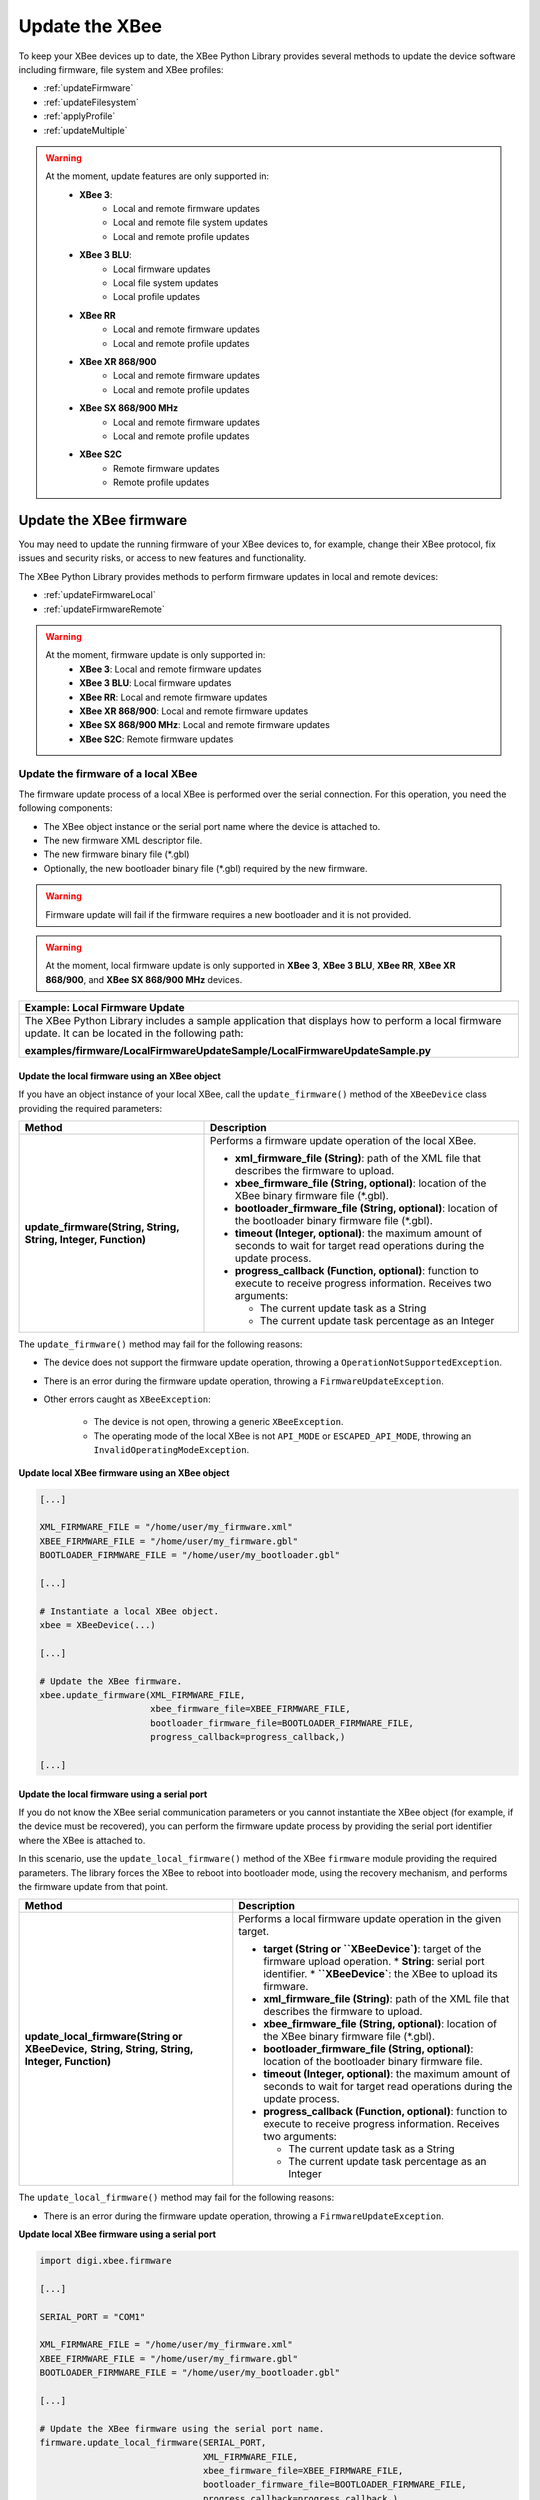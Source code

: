 Update the XBee
===============

To keep your XBee devices up to date, the XBee Python Library provides several
methods to update the device software including firmware, file system and XBee
profiles:

* :ref:`updateFirmware`
* :ref:`updateFilesystem`
* :ref:`applyProfile`
* :ref:`updateMultiple`

.. warning::
  At the moment, update features are only supported in:
    * **XBee 3**:
        * Local and remote firmware updates
        * Local and remote file system updates
        * Local and remote profile updates
    * **XBee 3 BLU**:
        * Local firmware updates
        * Local file system updates
        * Local profile updates
    * **XBee RR**
        * Local and remote firmware updates
        * Local and remote profile updates
    * **XBee XR 868/900**
        * Local and remote firmware updates
        * Local and remote profile updates
    * **XBee SX 868/900 MHz**
        * Local and remote firmware updates
        * Local and remote profile updates
    * **XBee S2C**
        * Remote firmware updates
        * Remote profile updates


.. _updateFirmware:

Update the XBee firmware
------------------------

You may need to update the running firmware of your XBee devices to, for
example, change their XBee protocol, fix issues and security risks, or access to
new features and functionality.

The XBee Python Library provides methods to perform firmware updates in local
and remote devices:

* :ref:`updateFirmwareLocal`
* :ref:`updateFirmwareRemote`

.. warning::
  At the moment, firmware update is only supported in:
    * **XBee 3**: Local and remote firmware updates
    * **XBee 3 BLU**: Local firmware updates
    * **XBee RR**: Local and remote firmware updates
    * **XBee XR 868/900**: Local and remote firmware updates
    * **XBee SX 868/900 MHz**: Local and remote firmware updates
    * **XBee S2C**: Remote firmware updates


.. _updateFirmwareLocal:

Update the firmware of a local XBee
```````````````````````````````````

The firmware update process of a local XBee is performed over the serial
connection. For this operation, you need the following components:

* The XBee object instance or the serial port name where the device is
  attached to.
* The new firmware XML descriptor file.
* The new firmware binary file (\*.gbl)
* Optionally, the new bootloader binary file (\*.gbl) required by the new
  firmware.

.. warning::
  Firmware update will fail if the firmware requires a new bootloader and it is
  not provided.

.. warning::
  At the moment, local firmware update is only supported in **XBee 3**,
  **XBee 3 BLU**, **XBee RR**, **XBee XR 868/900**, and **XBee SX 868/900 MHz**
  devices.


+------------------------------------------------------------------------------------------------------------------------------------------------------+
| Example: Local Firmware Update                                                                                                                       |
+======================================================================================================================================================+
| The XBee Python Library includes a sample application that displays how to perform a local firmware update. It can be located in the following path: |
|                                                                                                                                                      |
| **examples/firmware/LocalFirmwareUpdateSample/LocalFirmwareUpdateSample.py**                                                                         |
+------------------------------------------------------------------------------------------------------------------------------------------------------+


Update the local firmware using an XBee object
''''''''''''''''''''''''''''''''''''''''''''''

If you have an object instance of your local XBee, call the
``update_firmware()`` method of the ``XBeeDevice`` class providing the required
parameters:

+----------------------------------------+--------------------------------------------------------------------------------------------------------------------------------+
| Method                                 | Description                                                                                                                    |
+========================================+================================================================================================================================+
| **update_firmware(String, String,**    | Performs a firmware update operation of the local XBee.                                                                        |
| **String, Integer, Function)**         |                                                                                                                                |
|                                        | * **xml_firmware_file (String)**: path of the XML file that describes the firmware to upload.                                  |
|                                        | * **xbee_firmware_file (String, optional)**: location of the XBee binary firmware file (\*.gbl).                               |
|                                        | * **bootloader_firmware_file (String, optional)**: location of the bootloader binary firmware file (\*.gbl).                   |
|                                        | * **timeout (Integer, optional)**: the maximum amount of seconds to wait for target read operations during the update process. |
|                                        | * **progress_callback (Function, optional)**: function to execute to receive progress information. Receives two arguments:     |
|                                        |                                                                                                                                |
|                                        |   * The current update task as a String                                                                                        |
|                                        |   * The current update task percentage as an Integer                                                                           |
+----------------------------------------+--------------------------------------------------------------------------------------------------------------------------------+

The ``update_firmware()`` method may fail for the following reasons:

* The device does not support the firmware update operation, throwing a
  ``OperationNotSupportedException``.
* There is an error during the firmware update operation, throwing a
  ``FirmwareUpdateException``.
* Other errors caught as ``XBeeException``:

    * The device is not open, throwing a generic ``XBeeException``.
    * The operating mode of the local XBee is not ``API_MODE`` or
      ``ESCAPED_API_MODE``, throwing an ``InvalidOperatingModeException``.

**Update local XBee firmware using an XBee object**

.. code:: python

  [...]

  XML_FIRMWARE_FILE = "/home/user/my_firmware.xml"
  XBEE_FIRMWARE_FILE = "/home/user/my_firmware.gbl"
  BOOTLOADER_FIRMWARE_FILE = "/home/user/my_bootloader.gbl"

  [...]

  # Instantiate a local XBee object.
  xbee = XBeeDevice(...)

  [...]

  # Update the XBee firmware.
  xbee.update_firmware(XML_FIRMWARE_FILE,
                       xbee_firmware_file=XBEE_FIRMWARE_FILE,
                       bootloader_firmware_file=BOOTLOADER_FIRMWARE_FILE,
                       progress_callback=progress_callback,)

  [...]


Update the local firmware using a serial port
'''''''''''''''''''''''''''''''''''''''''''''

If you do not know the XBee serial communication parameters or you cannot
instantiate the XBee object (for example, if the device must be recovered), you
can perform the firmware update process by providing the serial port identifier
where the XBee is attached to.

In this scenario, use the ``update_local_firmware()`` method of the XBee
``firmware`` module providing the required parameters. The library forces the
XBee to reboot into bootloader mode, using the recovery mechanism, and performs
the firmware update from that point.

+---------------------------------------------------+--------------------------------------------------------------------------------------------------------------------------------+
| Method                                            | Description                                                                                                                    |
+===================================================+================================================================================================================================+
| **update_local_firmware(String or XBeeDevice,**   | Performs a local firmware update operation in the given target.                                                                |
| **String, String, String, Integer, Function)**    |                                                                                                                                |
|                                                   | * **target (String or ``XBeeDevice`)**: target of the firmware upload operation.                                               |
|                                                   |   * **String**: serial port identifier.                                                                                        |
|                                                   |   * **``XBeeDevice`**: the XBee to upload its firmware.                                                                        |
|                                                   | * **xml_firmware_file (String)**: path of the XML file that describes the firmware to upload.                                  |
|                                                   | * **xbee_firmware_file (String, optional)**: location of the XBee binary firmware file (\*.gbl).                               |
|                                                   | * **bootloader_firmware_file (String, optional)**: location of the bootloader binary firmware file.                            |
|                                                   | * **timeout (Integer, optional)**: the maximum amount of seconds to wait for target read operations during the update process. |
|                                                   | * **progress_callback (Function, optional)**: function to execute to receive progress information. Receives two arguments:     |
|                                                   |                                                                                                                                |
|                                                   |   * The current update task as a String                                                                                        |
|                                                   |   * The current update task percentage as an Integer                                                                           |
+---------------------------------------------------+--------------------------------------------------------------------------------------------------------------------------------+

The ``update_local_firmware()`` method may fail for the following reasons:

* There is an error during the firmware update operation, throwing a
  ``FirmwareUpdateException``.

**Update local XBee firmware using a serial port**

.. code:: python

  import digi.xbee.firmware

  [...]

  SERIAL_PORT = "COM1"

  XML_FIRMWARE_FILE = "/home/user/my_firmware.xml"
  XBEE_FIRMWARE_FILE = "/home/user/my_firmware.gbl"
  BOOTLOADER_FIRMWARE_FILE = "/home/user/my_bootloader.gbl"

  [...]

  # Update the XBee firmware using the serial port name.
  firmware.update_local_firmware(SERIAL_PORT,
                                 XML_FIRMWARE_FILE,
                                 xbee_firmware_file=XBEE_FIRMWARE_FILE,
                                 bootloader_firmware_file=BOOTLOADER_FIRMWARE_FILE,
                                 progress_callback=progress_callback,)

  [...]


.. _updateFirmwareRemote:

Update the firmware of a remote XBee
````````````````````````````````````

The firmware update process for remote XBee devices is performed over the air
using special XBee frames. For this operation, you need the following
components:

* The remote XBee object instance.
* The new firmware XML descriptor file.
* The new firmware binary file (\*.ota)
* Optionally, the new firmware binary file with the bootloader embedded (\*.otb)

.. warning::
  Firmware update fails if the firmware requires a new bootloader and the
  \*.otb file is not provided.

.. warning::
  At the moment, remote firmware update is only supported in **XBee 3**,
  **XBee RR**, **XBee XR 868/900**, **XBee SX 868/900 MHz**,
  and **XBee S2C** devices.

To perform the remote firmware update, call the ``update_firmware()`` method of
the ``RemoteXBeeDevice`` class providing the required parameters:

+---------------------------------------+---------------------------------------------------------------------------------------------------------------------------------+
| Method                                | Description                                                                                                                     |
+=======================================+=================================================================================================================================+
| **update_firmware(String, String,**   | Performs a remote firmware update operation of the device.                                                                      |
| **String, Integer, Function)**        |                                                                                                                                 |
|                                       | * **xml_firmware_file (String)**: path of the XML file that describes the firmware to upload.                                   |
|                                       | * **xbee_firmware_file (String, optional)**: location of the XBee binary firmware file (\*.ota).                                |
|                                       | * **bootloader_firmware_file (String, optional)**: location of the XBee binary firmware file with bootloader embedded (\*.otb). |
|                                       | * **timeout (Integer, optional)**: the maximum amount of seconds to wait for target read operations during the update process.  |
|                                       | * **progress_callback (Function, optional)**: function to execute to receive progress information. Receives two arguments:      |
|                                       |                                                                                                                                 |
|                                       |   * The current update task as a String                                                                                         |
|                                       |   * The current update task percentage as an Integer                                                                            |
+---------------------------------------+---------------------------------------------------------------------------------------------------------------------------------+

The ``update_firmware()`` method may fail for the following reasons:

* The remote device does not support the firmware update operation, throwing a
  ``OperationNotSupportedException``.
* There is an error during the firmware update operation, throwing a
  ``FirmwareUpdateException``.
* Other errors caught as ``XBeeException``:

    * The local device is not open, throwing a generic ``XBeeException``.
    * The operating mode of the local device is not ``API_MODE`` or
      ``ESCAPED_API_MODE``, throwing an ``InvalidOperatingModeException``.

**Update a remote XBee firmware**

.. code:: python

  [...]

  XML_FIRMWARE_FILE = "/home/user/my_firmware.xml"
  OTA_FIRMWARE_FILE = "/home/user/my_firmware.ota"
  OTB_FIRMWARE_FILE = "/home/user/my_firmware.otb"

  REMOTE_NODE_NAME = "REMOTE"

  [...]

  # Instantiate a local XBee object.
  xbee = XBeeDevice(...)

  # Get the network.
  xnet = xbee.get_network()

  # Get the remote node.
  remote = xnet.discover_device(REMOTE_NODE_NAME)

  # Update the remote XBee firmware.
  remote.update_firmware(SERIAL_PORT,
                         XML_FIRMWARE_FILE,
                         xbee_firmware_file=OTA_FIRMWARE_FILE,
                         bootloader_firmware_file=OTB_FIRMWARE_FILE,
                         progress_callback=progress_callback,)

  [...]

+-------------------------------------------------------------------------------------------------------------------------------------------------------+
| Example: Remote Firmware Update                                                                                                                       |
+=======================================================================================================================================================+
| The XBee Python Library includes a sample application that displays how to perform a remote firmware update. It can be located in the following path: |
|                                                                                                                                                       |
| **examples/firmware/RemoteFirmwareUpdateSample/RemoteFirmwareUpdateSample.py**                                                                        |
+-------------------------------------------------------------------------------------------------------------------------------------------------------+


.. _updateFilesystem:

Update the XBee file system
---------------------------

XBee 3 and XBee RR devices feature file system capabilities, meaning that they
are able to persistently store files and folders in flash. The XBee Python
Library provides classes and methods to manage these files.

* :ref:`filesystemManager`
* :ref:`filesystemOperations`

.. warning::
  At the moment file system capabilities are only supported in **XBee 3** and
  **XBee RR** devices.


.. _filesystemManager:

Create file system manager
``````````````````````````

A ``LocalXBeeFileSystemManager`` object is required to work with local devices
file system. You can instantiate this class by providing the local XBee object.
Once you have the object instance, you must call the ``connect()`` method to
open the file system connection and leave it ready to work.

.. warning::
  File system operations take ownership of the serial port, meaning that you
  will stop receiving messages from the device until file system connection is
  closed. For this reason, it is recommended to call the ``disconnect()``
  method of the file system manager as soon as you finish working with it.

+------------------+-------------------------------------------------------------------------+
| Method           | Description                                                             |
+==================+=========================================================================+
| **connect()**    | Connects the file system manager.                                       |
+------------------+-------------------------------------------------------------------------+
| **disconnect()** | Disconnects the file system manager and restores the device connection. |
+------------------+-------------------------------------------------------------------------+

The ``connect()`` method may fail for the following reasons:

* The device does not support the file system capabilities, throwing a
  ``FileSystemNotSupportedException``.
* There is an error during the connect operation, throwing a
  ``FileSystemException``.

**Create a local file system manager**

.. code:: python

  from digi.xbee.filesystem import LocalXBeeFileSystemManager

  [...]

  # Instantiate a local XBee object.
  xbee = XBeeDevice(...)

  [...]

  # Create the file system manager and connect it.
  filesystem_manager = LocalXBeeFileSystemManager(xbee)
  filesystem_manager.connect()

  [...]

  filesystem_manager.disconnect()

  [...]


.. _filesystemOperations:

File system operations
``````````````````````

The file system manager provides several methods to navigate through the device
file system and operate with the different files and folders:

+--------------------------------------+-----------------------------------------------------------------------------------------------------------------------------------------------+
| Method                               | Description                                                                                                                                   |
+======================================+===============================================================================================================================================+
| **get_current_directory()**          | Returns the current device directory.                                                                                                         |
+--------------------------------------+-----------------------------------------------------------------------------------------------------------------------------------------------+
| **change_directory(String)**         | Changes the current device working directory to the given one.                                                                                |
|                                      |                                                                                                                                               |
|                                      | * **directory (String)**: the new directory to change to.                                                                                     |
+--------------------------------------+-----------------------------------------------------------------------------------------------------------------------------------------------+
| **make_directory(String)**           | Creates the provided directory.                                                                                                               |
|                                      |                                                                                                                                               |
|                                      | * **directory (String)**: the new directory to create.                                                                                        |
+--------------------------------------+-----------------------------------------------------------------------------------------------------------------------------------------------+
| **list_directory(String)**           | Lists the contents of the given directory.                                                                                                    |
|                                      |                                                                                                                                               |
|                                      | * **directory (String, optional)**: the directory to list its contents. Optional. If not provided, the current directory contents are listed. |
+--------------------------------------+-----------------------------------------------------------------------------------------------------------------------------------------------+
| **remove_element(String)**           | Removes the given file system element path.                                                                                                   |
|                                      |                                                                                                                                               |
|                                      | * **element_path (String)**: path of the file system element to remove.                                                                       |
+--------------------------------------+-----------------------------------------------------------------------------------------------------------------------------------------------+
| **move_element(String, String)**     | Moves the given source element to the given destination path.                                                                                 |
|                                      |                                                                                                                                               |
|                                      | * **source_path (String)**: source path of the element to move.                                                                               |
|                                      | * **dest_path (String)**: destination path of the element to move.                                                                            |
+--------------------------------------+-----------------------------------------------------------------------------------------------------------------------------------------------+
| **put_file(String, String,**         | Transfers the given file in the specified destination path of the XBee.                                                                       |
| **Boolean, Function)**               |                                                                                                                                               |
|                                      | * **source_path (String)**: the path of the file to transfer.                                                                                 |
|                                      | * **dest_path (String)**: the destination path to put the file in.                                                                            |
|                                      | * **secure (Boolean, optional)**: ``True`` if the file should be stored securely, ``False`` otherwise. Defaults to ``False``.                 |
|                                      | * **progress_callback (Function, optional)**: function to execute to receive progress information. Takes the following arguments:             |
|                                      |                                                                                                                                               |
|                                      |   * The progress percentage as integer.                                                                                                       |
+--------------------------------------+-----------------------------------------------------------------------------------------------------------------------------------------------+
| **put_dir(String, String, Function)**| Uploads the given source directory contents into the given destination directory in the device.                                               |
|                                      |                                                                                                                                               |
|                                      | * **source_dir (String)**: the local directory to upload its contents.                                                                        |
|                                      | * **dest_dir (String, optional)**: the remote directory to upload the contents to. Defaults to current directory.                             |
|                                      | * **progress_callback (Function, optional)**: function to execute to receive progress information. Takes the following arguments:             |
|                                      |                                                                                                                                               |
|                                      |   * The file being uploaded as string.                                                                                                        |
|                                      |   * The progress percentage as integer.                                                                                                       |
+--------------------------------------+-----------------------------------------------------------------------------------------------------------------------------------------------+
| **get_file(String, String,**         | Downloads the given XBee file in the specified destination path.                                                                              |
| **Function)**                        |                                                                                                                                               |
|                                      | * **source_path (String)**: the path of the XBee file to download.                                                                            |
|                                      | * **dest_path (String)**: the destination path to store the file in.                                                                          |
|                                      | * **progress_callback (Function, optional)**: function to execute to receive progress information. Takes the following arguments:             |
|                                      |                                                                                                                                               |
|                                      |   * The progress percentage as integer.                                                                                                       |
+--------------------------------------+-----------------------------------------------------------------------------------------------------------------------------------------------+
| **format_filesystem()**              | Formats the device file system.                                                                                                               |
+--------------------------------------+-----------------------------------------------------------------------------------------------------------------------------------------------+
| **get_usage_information()**          | Returns the file system usage information.                                                                                                    |
+--------------------------------------+-----------------------------------------------------------------------------------------------------------------------------------------------+
| **get_file_hash(String)**            | Returns the SHA256 hash of the given file path.                                                                                               |
|                                      |                                                                                                                                               |
|                                      | * **file_path (String)**: path of the file to get its hash.                                                                                   |
+--------------------------------------+-----------------------------------------------------------------------------------------------------------------------------------------------+

The methods above may fail for the following reasons:

* There is an error executing the requested operation, throwing a
  ``FileSystemException``.

+----------------------------------------------------------------------------------------------------------------------------------------------------+
| Example: Format file system                                                                                                                        |
+====================================================================================================================================================+
| The XBee Python Library includes a sample application that displays how to format the device file system. It can be located in the following path: |
|                                                                                                                                                    |
| **examples/filesystem/FormatFilesystemSample/FormatFilesystemSample.py**                                                                           |
+----------------------------------------------------------------------------------------------------------------------------------------------------+

+--------------------------------------------------------------------------------------------------------------------------------------------------------------+
| Example: List directory                                                                                                                                      |
+==============================================================================================================================================================+
| The XBee Python Library includes a sample application that displays how to list the contents of a device directory. It can be located in the following path: |
|                                                                                                                                                              |
| **examples/filesystem/ListDirectorySample/ListDirectorySample.py**                                                                                           |
+--------------------------------------------------------------------------------------------------------------------------------------------------------------+

+-------------------------------------------------------------------------------------------------------------------------------------------------------------+
| Example: Upload/download file                                                                                                                               |
+=============================================================================================================================================================+
| The XBee Python Library includes a sample application that displays how to upload/download a file from the device. It can be located in the following path: |
|                                                                                                                                                             |
| **examples/filesystem/UploadDownloadFileSample/UploadDownloadFileSample.py**                                                                                |
+-------------------------------------------------------------------------------------------------------------------------------------------------------------+


.. _applyProfile:

Apply an XBee profile
---------------------

An XBee profile is a snapshot of a specific XBee configuration, including
firmware, settings, and file system contents. The XBee Python API includes a
set of classes and methods to work with XBee profiles and apply them to local
and remote devices.

* :ref:`readXBeeProfile`
* :ref:`applyProfileLocal`
* :ref:`applyProfileRemote`

To configure individual settings see :ref:`configureXBee`.

.. note::
   Use `XCTU <http://www.digi.com/xctu>`_ to create configuration profiles.

.. warning::
  At the moment, firmware update is only supported in:
    * **XBee 3**: Local and remote profile updates
    * **XBee 3 BLU**: Local profile updates
    * **XBee RR**: Local and remote profile updates
    * **XBee XR 868/900**: Local and remote profile updates
    * **XBee SX 868/900 MHz**: Local and remote profile updates
    * **XBee S2C**: Remote profile updates


.. _readXBeeProfile:

Read an XBee profile
````````````````````

The library provides a class called ``XBeeProfile`` that is used to read and
extract information of an existing XBee profile file.

To create an ``XBeeProfile`` object, provide the location of the profile file
in the class constructor.

**Instantiate a profile**

.. code:: python

  from digi.xbee.profile import XBeeProfile

  [...]

  PROFILE_PATH = "/home/user/my_profile.xpro"

  [...]

  # Create the XBee profile object.
  xbee_profile = XBeeProfile(PROFILE_PATH)

  [...]

The creation of the XBee profile object may fail for the following reasons:

* The provided profile file is not valid, throwing a ``ValueError``.
* There is any error reading the profile file, throwing a
  ``ProfileReadException``.

Once the XBee profile object is created, you can extract some profile
information by accessing each of the exposed properties:

+-------------------------------+--------------------------------------------------------------------------------------------------------+
| Property                      | Description                                                                                            |
+===============================+========================================================================================================+
| **profile_file**              | Returns the profile file.                                                                              |
+-------------------------------+--------------------------------------------------------------------------------------------------------+
| **version**                   | Returns the profile version.                                                                           |
+-------------------------------+--------------------------------------------------------------------------------------------------------+
| **flash_firmware_option**     | Returns the profile flash firmware option.                                                             |
+-------------------------------+--------------------------------------------------------------------------------------------------------+
| **description**               | Returns the profile description.                                                                       |
+-------------------------------+--------------------------------------------------------------------------------------------------------+
| **reset_settings**            | Returns whether the settings of the XBee are reset before applying the profile ones.                   |
+-------------------------------+--------------------------------------------------------------------------------------------------------+
| **has_firmware_files**        | Returns whether the profile has firmware binaries (local or remote)                                    |
+-------------------------------+--------------------------------------------------------------------------------------------------------+
| **has_local_firmware_files**  | Returns whether the profile has local firmware binaries.                                               |
+-------------------------------+--------------------------------------------------------------------------------------------------------+
| **has_remote_firmware_files** | Returns whether the profile has remote firmware binaries.                                              |
+-------------------------------+--------------------------------------------------------------------------------------------------------+
| **has_filesystem**            | Returns whether the profile has filesystem information (local or remote)                               |
+-------------------------------+--------------------------------------------------------------------------------------------------------+
| **has_local_filesystem**      | Returns whether the profile has local filesystem information.                                          |
+-------------------------------+--------------------------------------------------------------------------------------------------------+
| **has_remote_filesystem**     | Returns whether the profile has remote filesystem information.                                         |
+-------------------------------+--------------------------------------------------------------------------------------------------------+
| **profile_settings**          |  Returns all the firmware settings that the profile configures.                                        |
+-------------------------------+--------------------------------------------------------------------------------------------------------+
| **firmware_version**          | Returns the compatible firmware version of the profile.                                                |
+-------------------------------+--------------------------------------------------------------------------------------------------------+
| **hardware_version**          | Returns the compatible hardware version of the profile.                                                |
+-------------------------------+--------------------------------------------------------------------------------------------------------+
| **compatibility_number**      | Returns the compatibility number of the profile.                                                       |
+-------------------------------+--------------------------------------------------------------------------------------------------------+
| **region_lock**               | Returns the region lock of the profile.                                                                |
+-------------------------------+--------------------------------------------------------------------------------------------------------+

To access to the files inside, use ``open()`` method. Once done with it, use
``close()`` method.

**Open/close a profile**

.. code:: python

  xbee_profile = XBeeProfile(PROFILE_PATH)

  xbee_profile.open()

  [...]

  xbee_profile.close()

  [...]

An opened profile also offers the following properties:

+-------------------------------+--------------------------------------------------------------------------------------------------------+
| Property                      | Description                                                                                            |
+-------------------------------+--------------------------------------------------------------------------------------------------------+
| **profile_description_file**  | Returns the path of the profile description file.                                                      |
+-------------------------------+--------------------------------------------------------------------------------------------------------+
| **firmware_description_file** | Returns the path of the profile firmware description file.                                             |
+-------------------------------+--------------------------------------------------------------------------------------------------------+
| **file_system_path**          | Returns the profile file system path.                                                                  |
+-------------------------------+--------------------------------------------------------------------------------------------------------+
| **remote_file_system_image**  | Returns the path of the remote OTA file system image.                                                  |
+-------------------------------+--------------------------------------------------------------------------------------------------------+
| **bootloader_file**           | Returns the profile bootloader file path.                                                              |
+-------------------------------+--------------------------------------------------------------------------------------------------------+

**Read a profile**

.. code:: python

  from digi.xbee.profile import XBeeProfile

  [...]

  PROFILE_PATH = "/home/user/my_profile.xpro"

  [...]

  # Create the XBee profile object.
  xbee_profile = XBeeProfile(PROFILE_PATH)

  # Print profile compatible hardware and software versions
  print("  - Firmware version: %s" % xbee_profile.firmware_version)
  print("  - Hardware version: %s" % xbee_profile.hardware_version)

  [...]

+-------------------------------------------------------------------------------------------------------------------------------------------+
| Example: Read an XBee profile                                                                                                             |
+===========================================================================================================================================+
| The XBee Python Library includes a sample application that displays how to read an XBee profile. It can be located in the following path: |
|                                                                                                                                           |
| **examples/profile/ReadXBeeProfileSample/ReadXBeeProfileSample.py**                                                                       |
+-------------------------------------------------------------------------------------------------------------------------------------------+


.. _applyProfileLocal:

Apply a profile to a local XBee
```````````````````````````````

Applying a profile to a local XBee requires the following components:

* The local XBee object instance.
* The profile file to apply (\*.xpro).

.. note::
   Use `XCTU <http://www.digi.com/xctu>`_ to create configuration profiles.

.. warning::
  At the moment, local profile update is only supported in **XBee 3**,
  **XBee 3 BLU**, **XBee RR**, **XBee XR 868/900**, and **XBee SX 868/900 MHz**
  devices.

To apply the XBee profile to a local XBee, call the ``apply_profile()`` method
of the ``XBeeDevice`` class providing the required parameters:

+----------------------------------------------+----------------------------------------------------------------------------------------------------------------------------+
| Method                                       | Description                                                                                                                |
+==============================================+============================================================================================================================+
| **apply_profile(String, timeout, Function)** | Applies the given XBee profile to the XBee.                                                                                |
|                                              |                                                                                                                            |
|                                              | * **profile_path (String)**: path of the XBee profile file to apply.                                                       |
|                                              | * **timeout (Integer, optional)**: maximum time to wait for read operations during the apply profile.                      |
|                                              | * **progress_callback (Function, optional)**: function to execute to receive progress information. Receives two arguments: |
|                                              |                                                                                                                            |
|                                              |   * The current apply profile task as a String                                                                             |
|                                              |   * The current apply profile task percentage as an Integer                                                                |
+----------------------------------------------+----------------------------------------------------------------------------------------------------------------------------+

The ``apply_profile()`` method may fail for the following reasons:

* The local device does not support the apply profile operation, throwing a
  ``OperationNotSupportedException``.
* There is an error while applying the XBee profile, throwing a
  ``UpdateProfileException``.
* Other errors caught as ``XBeeException``:

    * The local device is not open, throwing a generic ``XBeeException``.
    * The operating mode of the local device is not ``API_MODE`` or
      ``ESCAPED_API_MODE``, throwing an ``InvalidOperatingModeException``.

**Apply a profile to a local device**

.. code:: python

  [...]

  PROFILE_PATH = "/home/user/my_profile.xpro"

  [...]

  # Instantiate a local XBee object.
  xbee = XBeeDevice(...)

  [...]

  # Apply the XBee device profile.
  xbee.apply_profile(PROFILE_PATH, progress_callback=progress_callback)

  [...]

+--------------------------------------------------------------------------------------------------------------------------------------------------------------+
| Example: Apply local XBee profile                                                                                                                            |
+==============================================================================================================================================================+
| The XBee Python Library includes a sample application that displays how to apply an XBee profile to a local device. It can be located in the following path: |
|                                                                                                                                                              |
| **examples/profile/ApplyXBeeProfileSample/ApplyXBeeProfileSample.py**                                                                                        |
+--------------------------------------------------------------------------------------------------------------------------------------------------------------+


.. _applyProfileRemote:

Apply a profile to a remote XBee
````````````````````````````````

Applying a profile to a remote XBee requires the following components:

* The remote XBee object instance.
* The profile file to apply (\*.xpro).

.. note::
   Use `XCTU <http://www.digi.com/xctu>`_ to create configuration profiles.

.. warning::
  At the moment, remote profile update is only supported in **XBee 3**,
  **XBee RR**, **XBee XR 868/900**, **XBee SX 868/900 MHz** and
  **XBee S2C** devices.

To apply the XBee profile to a remote XBee, call the ``apply_profile()`` method
of the ``RemoteXBeeDevice`` class providing the required parameters:

+----------------------------------------------+----------------------------------------------------------------------------------------------------------------------------+
| Method                                       | Description                                                                                                                |
+==============================================+============================================================================================================================+
| **apply_profile(String, timeout, Function)** | Applies the given XBee profile to the remote XBee.                                                                         |
|                                              |                                                                                                                            |
|                                              | * **profile_path (String)**: path of the XBee profile file to apply.                                                       |
|                                              | * **timeout (Integer, optional)**: maximum time to wait for read operations during the apply profile.                      |
|                                              | * **progress_callback (Function, optional)**: function to execute to receive progress information. Receives two arguments: |
|                                              |                                                                                                                            |
|                                              |   * The current apply profile task as a String                                                                             |
|                                              |   * The current apply profile task percentage as an Integer                                                                |
+----------------------------------------------+----------------------------------------------------------------------------------------------------------------------------+

The ``apply_profile()`` method may fail for the following reasons:

* The remote device does not support the apply profile operation, throwing a
  ``OperationNotSupportedException``.
* There is an error while applying the XBee profile, throwing a
  ``UpdateProfileException``.
* Other errors caught as ``XBeeException``:

    * The local device is not open, throwing a generic ``XBeeException``.
    * The operating mode of the local device is not ``API_MODE`` or
      ``ESCAPED_API_MODE``, throwing an ``InvalidOperatingModeException``.

**Apply a profile to a remote device**

.. code:: python

  [...]

  PROFILE_PATH = "/home/user/my_profile.xpro"
  REMOTE_NODE_NAME = "REMOTE"

  [...]

  # Instantiate a local XBee object.
  xbee = XBeeDevice(...)

  # Get the network.
  xnet = xbee.get_network()

  # Get the remote node.
  remote = xnet.discover_device(REMOTE_NODE_NAME)

  [...]

  # Apply the XBee profile.
  remote.apply_profile(PROFILE_PATH, progress_callback=progress_callback)

  [...]

+---------------------------------------------------------------------------------------------------------------------------------------------------------------+
| Example: Apply remote XBee profile                                                                                                                            |
+===============================================================================================================================================================+
| The XBee Python Library includes a sample application that displays how to apply an XBee profile to a remote device. It can be located in the following path: |
|                                                                                                                                                               |
| **examples/profile/ApplyXBeeProfileRemoteSample/ApplyXBeeProfileRemoteSample.py**                                                                             |
+---------------------------------------------------------------------------------------------------------------------------------------------------------------+

.. _updateMultiple:

Update multiple nodes
---------------------

The XBee Python Library provides a mechanism to update several nodes at once.
For this, define the update tasks to perform. An update task includes:

* The node to be updated, local or remote.
* The required file(s) for the update.
* Other parameters such as the timeout or a callback to notify the progress.

There are two types of update task:

* A ``FwUpdateTask`` defines a firmware update task for a local or remote node.

.. code:: python

  from digi.xbee.firmware import FwUpdateTask

  [...]

  XML_FIRMWARE_FILE = "/home/user/my_firmware.xml"
  XBEE_FIRMWARE_FILE = "/home/user/my_firmware.gbl"
  BOOTLOADER_FIRMWARE_FILE = "/home/user/my_bootloader.gbl"

  [...]

  # Instantiate an XBee object.
  xbee = XBeeDevice(...)

  [...]

  # Define an update progress callback for the firmware update task
  def my_fw_update_cb(task_msg, percentage):
      print("%s: %%d" %(task_msg, percentage))

  # Define a firmware update task for the local node
  fw_update_task = FwUpdateTask(xbee, XML_FIRMWARE_FILE,
                                fw_path=XBEE_FIRMWARE_FILE,
                                bl_fw_path=BOOTLOADER_FIRMWARE_FILE,
                                progress_cb=my_fw_update_cb)

  [...]

* A ``ProfileUpdateTask`` defines a profile update task for a local or remote
  node.

.. code:: python

  from digi.xbee.firmware import ProfileUpdateTask

  [...]

  PROFILE_PATH = "/home/user/my_profile.xpro"

  [...]

  # Get the remote node.
  remote = ...

  [...]

  # Define an update progress callback for the profile update task
  def my_profile_update_cb(task_msg, percentage):
      print("%s: %%d" %(task_msg, percentage))

  # Define a firmware update task
  profile_update_task = ProfileUpdateTask(remote, PROFILE_PATH,
                                          progress_cb=my_profile_update_cb)

  [...]

You can define as many update tasks as you need. Then use the ``update_nodes()``
method of the ``XBeeNetwork`` to perform all of them.

+-------------------------+---------------------------------------------------------------------------------------+
| Method                  | Description                                                                           |
+=========================+=======================================================================================+
| **update_nodes(List)**  | Performs the provided update tasks. It blocks until all tasks finish.                 |
|                         |                                                                                       |
|                         | * **task_list (List)**: List of ``FwUpdateTask`` or ``ProfileUpdateTask`` to perform. |
|                         |   The method returns a dictionary with the 64-bit address of the XBee as key and, as  |
|                         |   value, a ``Tuple`` with the XBee (``XBeeDevice`` or ``RemoteXBeeDevice``) and an    |
|                         |   ``XBeeException`` if the process failed for that node (``None`` if it successes)    |
+-------------------------+---------------------------------------------------------------------------------------+

**Update several nodes**

.. code:: python

  from digi.xbee.firmware import ProfileUpdateTask

  [...]

  ROUTER_PROFILE_PATH = "/home/user/my_routers_profile.xpro"

  [...]

  # Instantiate a local XBee object.
  xbee = XBeeDevice(...)

  # Get the network.
  xnet = xbee.get_network()

  [...]

  profile_tasks = []
  for node in xnet.get_devices():
      if node.get_role() != Role.ROUTER:
          continue
      profile_tasks.append(ProfileUpdateTask(remote, ROUTER_PROFILE_PATH))

  update_result = xnet.update_nodes(profile_tasks)

  for task in tasks:
      res = update_result.get(str(task.xbee.get_64bit_addr()), None)
      res_msg = "OK"
      if res and res[1]:
          res_msg = "ERROR: %s" % str(res[1])
      print("%s: %s ---> %s" % (task.xbee, task.profile_path, res_msg))

  [...]

To receive the status of the update process per node, provide a callback using
the ``add_update_progress_callback()`` method. This callback receives three
arguments:

* The XBee being updated, local or remote.
* An ``UpdateProgressStatus`` with the current status.

**Register an update progress callback**

.. code:: python

  [...]

  xnet = xbee.get_network()

  [...]

  profile_tasks = ...

  # Define the update progress callback.
  def cb_update_progress(node, progress_status):
      print("%s %s - %s: %d%%" % (progress_status.type, node,
                                  progress_status.task, progress_status.percent))
      if progress_status.finished:
          print("---- %s finished for %s ----" % (progress_status.type, node))

  # Add the update progress callback.
  xnet.add_update_progress_callback(cb_network_modified)

  update_result = xnet.update_nodes(profile_tasks)

  [...]

To stop listening to update progress events, use the
``del_update_progress_callback()`` method to unsubscribe the already-registered
callback.

**Deregister an update progress callback**

.. code:: python

  [...]

  def cb_update_progress(node, task_str, percentage):
      [...]

  xbee.add_update_progress_callback(cb_update_progress)

  [...]

  # Delete the callback.
  xbee.del_update_progress_callback(cb_update_progress)

  [...]
